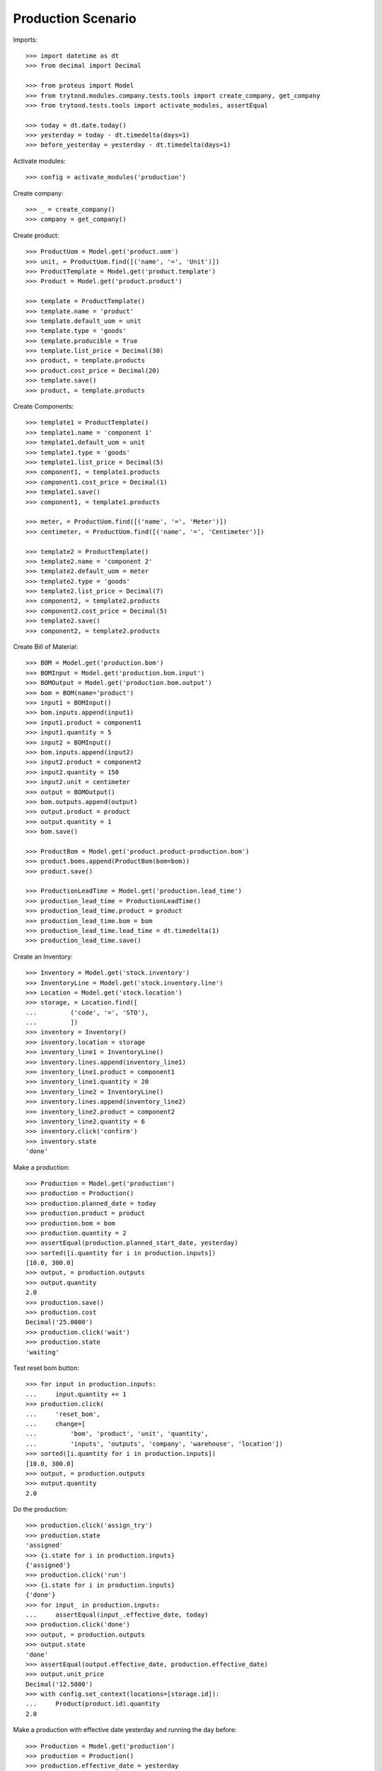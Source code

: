 ===================
Production Scenario
===================

Imports::

    >>> import datetime as dt
    >>> from decimal import Decimal

    >>> from proteus import Model
    >>> from trytond.modules.company.tests.tools import create_company, get_company
    >>> from trytond.tests.tools import activate_modules, assertEqual

    >>> today = dt.date.today()
    >>> yesterday = today - dt.timedelta(days=1)
    >>> before_yesterday = yesterday - dt.timedelta(days=1)

Activate modules::

    >>> config = activate_modules('production')

Create company::

    >>> _ = create_company()
    >>> company = get_company()

Create product::

    >>> ProductUom = Model.get('product.uom')
    >>> unit, = ProductUom.find([('name', '=', 'Unit')])
    >>> ProductTemplate = Model.get('product.template')
    >>> Product = Model.get('product.product')

    >>> template = ProductTemplate()
    >>> template.name = 'product'
    >>> template.default_uom = unit
    >>> template.type = 'goods'
    >>> template.producible = True
    >>> template.list_price = Decimal(30)
    >>> product, = template.products
    >>> product.cost_price = Decimal(20)
    >>> template.save()
    >>> product, = template.products

Create Components::

    >>> template1 = ProductTemplate()
    >>> template1.name = 'component 1'
    >>> template1.default_uom = unit
    >>> template1.type = 'goods'
    >>> template1.list_price = Decimal(5)
    >>> component1, = template1.products
    >>> component1.cost_price = Decimal(1)
    >>> template1.save()
    >>> component1, = template1.products

    >>> meter, = ProductUom.find([('name', '=', 'Meter')])
    >>> centimeter, = ProductUom.find([('name', '=', 'Centimeter')])

    >>> template2 = ProductTemplate()
    >>> template2.name = 'component 2'
    >>> template2.default_uom = meter
    >>> template2.type = 'goods'
    >>> template2.list_price = Decimal(7)
    >>> component2, = template2.products
    >>> component2.cost_price = Decimal(5)
    >>> template2.save()
    >>> component2, = template2.products

Create Bill of Material::

    >>> BOM = Model.get('production.bom')
    >>> BOMInput = Model.get('production.bom.input')
    >>> BOMOutput = Model.get('production.bom.output')
    >>> bom = BOM(name='product')
    >>> input1 = BOMInput()
    >>> bom.inputs.append(input1)
    >>> input1.product = component1
    >>> input1.quantity = 5
    >>> input2 = BOMInput()
    >>> bom.inputs.append(input2)
    >>> input2.product = component2
    >>> input2.quantity = 150
    >>> input2.unit = centimeter
    >>> output = BOMOutput()
    >>> bom.outputs.append(output)
    >>> output.product = product
    >>> output.quantity = 1
    >>> bom.save()

    >>> ProductBom = Model.get('product.product-production.bom')
    >>> product.boms.append(ProductBom(bom=bom))
    >>> product.save()

    >>> ProductionLeadTime = Model.get('production.lead_time')
    >>> production_lead_time = ProductionLeadTime()
    >>> production_lead_time.product = product
    >>> production_lead_time.bom = bom
    >>> production_lead_time.lead_time = dt.timedelta(1)
    >>> production_lead_time.save()

Create an Inventory::

    >>> Inventory = Model.get('stock.inventory')
    >>> InventoryLine = Model.get('stock.inventory.line')
    >>> Location = Model.get('stock.location')
    >>> storage, = Location.find([
    ...         ('code', '=', 'STO'),
    ...         ])
    >>> inventory = Inventory()
    >>> inventory.location = storage
    >>> inventory_line1 = InventoryLine()
    >>> inventory.lines.append(inventory_line1)
    >>> inventory_line1.product = component1
    >>> inventory_line1.quantity = 20
    >>> inventory_line2 = InventoryLine()
    >>> inventory.lines.append(inventory_line2)
    >>> inventory_line2.product = component2
    >>> inventory_line2.quantity = 6
    >>> inventory.click('confirm')
    >>> inventory.state
    'done'

Make a production::

    >>> Production = Model.get('production')
    >>> production = Production()
    >>> production.planned_date = today
    >>> production.product = product
    >>> production.bom = bom
    >>> production.quantity = 2
    >>> assertEqual(production.planned_start_date, yesterday)
    >>> sorted([i.quantity for i in production.inputs])
    [10.0, 300.0]
    >>> output, = production.outputs
    >>> output.quantity
    2.0
    >>> production.save()
    >>> production.cost
    Decimal('25.0000')
    >>> production.click('wait')
    >>> production.state
    'waiting'

Test reset bom button::

    >>> for input in production.inputs:
    ...     input.quantity += 1
    >>> production.click(
    ...     'reset_bom',
    ...     change=[
    ...         'bom', 'product', 'unit', 'quantity',
    ...         'inputs', 'outputs', 'company', 'warehouse', 'location'])
    >>> sorted([i.quantity for i in production.inputs])
    [10.0, 300.0]
    >>> output, = production.outputs
    >>> output.quantity
    2.0

Do the production::

    >>> production.click('assign_try')
    >>> production.state
    'assigned'
    >>> {i.state for i in production.inputs}
    {'assigned'}
    >>> production.click('run')
    >>> {i.state for i in production.inputs}
    {'done'}
    >>> for input_ in production.inputs:
    ...     assertEqual(input_.effective_date, today)
    >>> production.click('done')
    >>> output, = production.outputs
    >>> output.state
    'done'
    >>> assertEqual(output.effective_date, production.effective_date)
    >>> output.unit_price
    Decimal('12.5000')
    >>> with config.set_context(locations=[storage.id]):
    ...     Product(product.id).quantity
    2.0

Make a production with effective date yesterday and running the day before::

    >>> Production = Model.get('production')
    >>> production = Production()
    >>> production.effective_date = yesterday
    >>> production.effective_start_date = before_yesterday
    >>> production.product = product
    >>> production.bom = bom
    >>> production.quantity = 2
    >>> production.click('wait')
    >>> production.click('assign_try')
    >>> production.click('run')
    >>> production.reload()
    >>> for input_ in production.inputs:
    ...     assertEqual(input_.effective_date, before_yesterday)
    >>> production.click('done')
    >>> production.reload()
    >>> output, = production.outputs
    >>> assertEqual(output.effective_date, yesterday)

Make a production with a bom of zero quantity::

    >>> zero_bom, = BOM.duplicate([bom])
    >>> for input_ in bom.inputs:
    ...     input_.quantity = 0.0
    >>> bom_output, = bom.outputs
    >>> bom_output.quantity = 0.0
    >>> bom.save()
    >>> production = Production()
    >>> production.product = product
    >>> production.bom = bom
    >>> production.planned_start_date = yesterday
    >>> production.quantity = 2
    >>> [i.quantity for i in production.inputs]
    [0.0, 0.0]
    >>> output, = production.outputs
    >>> output.quantity
    0.0

Reschedule productions::

    >>> production.click('wait')
    >>> Cron = Model.get('ir.cron')
    >>> cron = Cron(method='production|reschedule')
    >>> cron.interval_number = 1
    >>> cron.interval_type = 'months'
    >>> cron.click('run_once')
    >>> production.reload()
    >>> assertEqual(production.planned_start_date, today)
